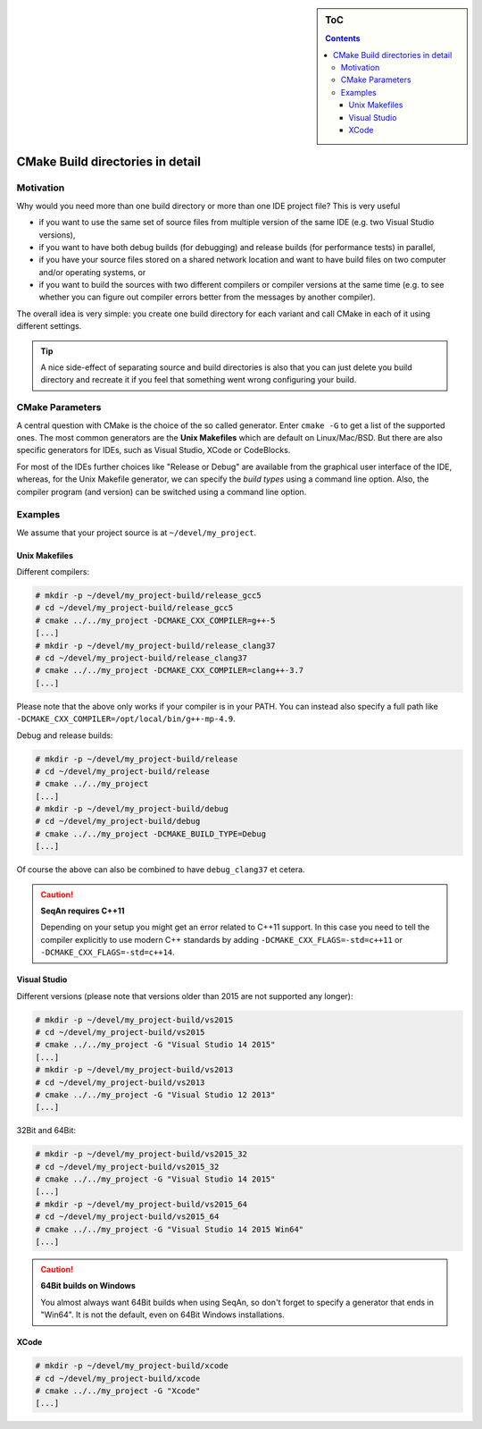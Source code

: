 .. sidebar:: ToC

    .. contents::

.. _infra-use-cmake-build-dirs:

CMake Build directories in detail
=================================

Motivation
----------

Why would you need more than one build directory or more than one IDE project file?
This is very useful

* if you want to use the same set of source files from multiple version of the same IDE (e.g. two Visual Studio versions),
* if you want to have both debug builds (for debugging) and release builds (for performance tests) in parallel,
* if you have your source files stored on a shared network location and want to have build files on two computer and/or operating systems, or
* if you want to build the sources with two different compilers or compiler versions at the same time (e.g. to see whether you can figure out compiler errors better from the messages by another compiler).

The overall idea is very simple: you create one build directory for each variant and call CMake in each of it using different settings.

.. tip::

    A nice side-effect of separating source and build directories is also that you can just delete you build directory and recreate it if you feel that something went wrong configuring your build.

CMake Parameters
----------------

A central question with CMake is the choice of the so called generator. Enter ``cmake -G`` to get a list of the supported ones. The most common generators are the **Unix Makefiles** which are default on Linux/Mac/BSD. But there are also specific generators for IDEs, such as Visual Studio, XCode or CodeBlocks.

For most of the IDEs further choices like "Release or Debug" are available from the graphical user interface of the IDE, whereas, for the Unix Makefile generator, we can specify the *build types* using a command line option.
Also, the compiler program (and version) can be switched using a command line option.

Examples
--------

We assume that your project source is at ``~/devel/my_project``.

Unix Makefiles
^^^^^^^^^^^^^^

Different compilers:

.. code-block:: console

    # mkdir -p ~/devel/my_project-build/release_gcc5
    # cd ~/devel/my_project-build/release_gcc5
    # cmake ../../my_project -DCMAKE_CXX_COMPILER=g++-5
    [...]
    # mkdir -p ~/devel/my_project-build/release_clang37
    # cd ~/devel/my_project-build/release_clang37
    # cmake ../../my_project -DCMAKE_CXX_COMPILER=clang++-3.7
    [...]

Please note that the above only works if your compiler is in your PATH. You can instead also specify a full path like ``-DCMAKE_CXX_COMPILER=/opt/local/bin/g++-mp-4.9``.

Debug and release builds:

.. code-block:: console

    # mkdir -p ~/devel/my_project-build/release
    # cd ~/devel/my_project-build/release
    # cmake ../../my_project
    [...]
    # mkdir -p ~/devel/my_project-build/debug
    # cd ~/devel/my_project-build/debug
    # cmake ../../my_project -DCMAKE_BUILD_TYPE=Debug
    [...]

Of course the above can also be combined to have ``debug_clang37`` et cetera.

.. caution::

    **SeqAn requires C++11**

    Depending on your setup you might get an error related to C++11 support. In this case you need to tell the compiler explicitly to use modern C++ standards by adding ``-DCMAKE_CXX_FLAGS=-std=c++11`` or ``-DCMAKE_CXX_FLAGS=-std=c++14``.

Visual Studio
^^^^^^^^^^^^^

Different versions (please note that versions older than 2015 are not supported any longer):

.. code-block:: console

    # mkdir -p ~/devel/my_project-build/vs2015
    # cd ~/devel/my_project-build/vs2015
    # cmake ../../my_project -G "Visual Studio 14 2015"
    [...]
    # mkdir -p ~/devel/my_project-build/vs2013
    # cd ~/devel/my_project-build/vs2013
    # cmake ../../my_project -G "Visual Studio 12 2013"
    [...]


32Bit and 64Bit:

.. code-block:: console

    # mkdir -p ~/devel/my_project-build/vs2015_32
    # cd ~/devel/my_project-build/vs2015_32
    # cmake ../../my_project -G "Visual Studio 14 2015"
    [...]
    # mkdir -p ~/devel/my_project-build/vs2015_64
    # cd ~/devel/my_project-build/vs2015_64
    # cmake ../../my_project -G "Visual Studio 14 2015 Win64"
    [...]

.. caution::

    **64Bit builds on Windows**

    You almost always want 64Bit builds when using SeqAn, so don't forget to specify a generator that ends in "Win64". It is not the default, even on 64Bit Windows installations.

XCode
^^^^^

.. code-block:: console

    # mkdir -p ~/devel/my_project-build/xcode
    # cd ~/devel/my_project-build/xcode
    # cmake ../../my_project -G "Xcode"
    [...]
